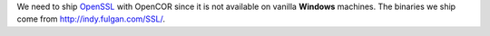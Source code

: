 We need to ship `OpenSSL <https://www.openssl.org/>`_ with OpenCOR since it is not available on vanilla **Windows** machines.
The binaries we ship come from http://indy.fulgan.com/SSL/.
